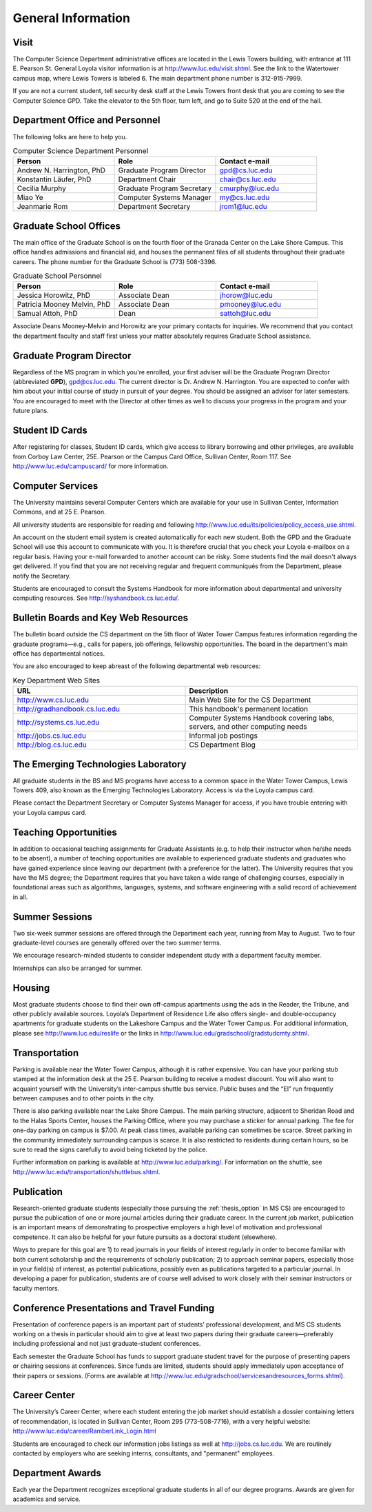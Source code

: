 General Information
=============================

.. index:: visit
   location of department
   
.. _visit:

Visit
-------

The Computer Science Department administrative offices are located in the
Lewis Towers building, with entrance at 
111 E. Pearson St.  General Loyola visitor information is at
http://www.luc.edu/visit.shtml.  See the link to the Watertower campus map,
where Lewis Towers is labeled 6.  
The main department phone number is 312-915-7999.

If you are not a current student, 
tell security desk staff at the Lewis Towers front desk
that you are coming to see the Computer Science GPD. 
Take the elevator to the 5th floor, turn left, 
and go to Suite 520 at the end of the hall.

.. index:: personnel

Department Office and Personnel
--------------------------------------

The following folks are here to help you.

.. csv-table:: Computer Science Department Personnel
   	:header: "Person", "Role", "Contact e-mail"
   	:widths: 15, 15, 15

   	"Andrew N. Harrington, PhD", "Graduate Program Director", "gpd@cs.luc.edu"
   	"Konstantin Läufer, PhD", "Department Chair", "chair@cs.luc.edu"
   	"Cecilia Murphy", "Graduate Program Secretary", "cmurphy@luc.edu"
   	"Miao Ye", "Computer Systems Manager", "my@cs.luc.edu"
   	"Jeanmarie Rom", "Department Secretary", "jrom1@luc.edu"


.. index:: graduate school offices

.. _graduate-school-offices:

Graduate School Offices
--------------------------------------

The main office of the Graduate School is on the fourth floor of the 
Granada Center on the Lake Shore Campus. 
This office handles admissions and financial aid, 
and houses the permanent files of all students throughout their graduate careers. 
The phone number for the Graduate School is (773) 508-3396. 


.. csv-table:: Graduate School Personnel
   	:header: "Person", "Role", "Contact e-mail"
   	:widths: 15, 15, 15

   	"Jessica Horowitz, PhD", "Associate Dean", "jhorow@luc.edu"
   	"Patricia Mooney Melvin, PhD", "Associate Dean", "pmooney@luc.edu"
   	"Samual Attoh, PhD", "Dean", "sattoh@luc.edu"


Associate Deans Mooney-Melvin and Horowitz 
are your primary contacts for inquiries. 
We recommend that you contact the department faculty and
staff first unless your matter absolutely requires Graduate School assistance.

.. index:: Graduate Program Director - GPD

Graduate Program Director
--------------------------

Regardless of the MS program in which you're enrolled, 
your first adviser will be the  Graduate Program Director (abbreviated **GPD**),
gpd@cs.luc.edu. 
The current director is Dr. Andrew N. Harrington. 
You are expected to confer with him about your initial course of study 
in pursuit of your degree. You should be assigned an advisor for later semesters.
You are encouraged to meet with the Director at other times as well to discuss 
your progress in the program and your future plans. 

..  need?
    .. index:: committee on graduate programs

    Committee on Graduate Programs
    --------------------------------------

    The Director is advised on all matters of policy, admissions, 
    and student status by the Committee on Graduate Programs.

    .. csv-table:: Graduate Advisory Committee
        :header: "Person", "Role", "Page"
        :widths: 15, 15, 15

        "Andrew N. Harrington", "Associate Professor, Graduate Program Director", "http://anh.cs.luc.edu/"
        "George K. Thiruvathukal", "Professor, Past Graduate Program Director", "http://gkt.cs.luc.edu/"
        "Peter L. Dordal", "Associate Professor, Past Graduate Program Director", "http://pld.cs.luc.edu/"
    

    The faculty members of the Committee also serve as jury for various departmental awards.

.. index:: ID cards

Student ID Cards
--------------------------------------

After registering for classes, Student ID cards, which give access to library borrowing and other privileges, 
are available from Corboy Law Center, 25E. Pearson or the Campus Card Office, Sullivan Center, Room 117.
See http://www.luc.edu/campuscard/ for more information.

.. index:: computer services

Computer Services
--------------------------------------

The University maintains several Computer Centers which are available 
for your use in Sullivan Center, Information Commons, and at 25 E. Pearson.

All university students are responsible for reading and following 
http://www.luc.edu/its/policies/policy_access_use.shtml. 

An account on the student email system is created automatically for each new student. 
Both the GPD and the Graduate School will use this account 
to communicate with you. It is therefore crucial that you check your Loyola e-mailbox 
on a regular basis. Having your e-mail forwarded to another account can be risky. 
Some students find the mail doesn't always get delivered. 
If you find that you are not receiving regular and frequent communiqués from the 
Department, please notify the Secretary.

Students are encouraged to consult the Systems Handbook for more information about 
departmental and university computing resources. See http://syshandbook.cs.luc.edu/.

.. index:: notification services

Bulletin Boards and Key Web Resources
--------------------------------------

The bulletin board outside the CS department on the 5th floor of Water Tower Campus 
features information regarding the graduate programs—e.g., 
calls for papers, job offerings, fellowship opportunities. 
The board in the department's main office has departmental notices.

You are also encouraged to keep abreast of the following departmental web resources:

.. csv-table:: Key Department Web Sites
   	:header: "URL", "Description"
   	:widths: 15, 15

   	"http://www.cs.luc.edu", "Main Web Site for the CS Department"
   	"http://gradhandbook.cs.luc.edu", "This handbook's permanent location"
   	"http://systems.cs.luc.edu", "Computer Systems Handbook covering labs, servers, and other computing needs"
   	"http://jobs.cs.luc.edu", "Informal job postings"
   	"http://blog.cs.luc.edu", "CS Department Blog"

.. index:: Emerging Technologies Laboratory - ETL

The Emerging Technologies Laboratory
--------------------------------------

All graduate students in the BS and MS programs have access to a common space 
in the Water Tower Campus, Lewis Towers 409, 
also known as the Emerging Technologies Laboratory. Access is via the Loyola campus card.

Please contact the Department Secretary or Computer Systems Manager for access, 
if you have trouble entering with your Loyola campus card.

.. index:: teaching opportunities

Teaching Opportunities
--------------------------------------

In addition to occasional teaching assignments for Graduate Assistants 
(e.g. to help their instructor when he/she needs to be absent), 
a number of teaching opportunities are available to experienced graduate students 
and graduates who have gained experience since leaving our department 
(with a preference for the latter). The University requires that you have the MS degree; 
the Department requires that you have taken a wide range of challenging courses, 
especially in foundational areas such as algorithms, languages, systems, 
and software engineering with a solid record of achievement in all. 

.. index:: summer sessions

Summer Sessions
--------------------------------------

Two six-week summer sessions are offered through the Department each year, 
running from May to August. Two to four graduate-level courses are generally 
offered over the two summer terms.

We encourage research-minded students to consider 
independent study with a department faculty member.

Internships can also be arranged for summer.

.. index:: housing
   apartments
   
Housing
--------------------------------------

Most graduate students choose to find their own off-campus apartments 
using the ads in the Reader, the Tribune, and other publicly available sources. 
Loyola’s Department of Residence Life also offers single- and double-occupancy 
apartments for graduate students on the Lakeshore Campus and the Water Tower Campus. 
For additional information, please see http://www.luc.edu/reslife or the links in
http://www.luc.edu/gradschool/gradstudcmty.shtml.

.. index:: transportation

Transportation
--------------------------------------

Parking is available near the Water Tower Campus, although it is rather expensive. 
You can have your parking stub stamped at the information desk 
at the 25 E. Pearson building to receive a modest discount. 
You will also want to acquaint yourself with the 
University’s inter-campus shuttle bus service. 
Public buses and the “El” run frequently between campuses and to other points in the city.

There is also parking available near the Lake Shore Campus.
The main parking structure, adjacent to Sheridan Road and to the Halas Sports Center, 
houses the Parking Office, where you may purchase a sticker for annual parking. 
The fee for one-day parking on campus is $7.00. 
At peak class times, available parking can sometimes be scarce. 
Street parking in the community immediately surrounding campus is scarce. 
It is also restricted to residents during certain hours, 
so be sure to read the signs carefully to avoid being ticketed by the police.

Further information on parking is available at http://www.luc.edu/parking/.
For information on the shuttle, see http://www.luc.edu/transportation/shuttlebus.shtml.

.. index:: publication

Publication
--------------------------------------

Research-oriented graduate students (especially those pursuing the :ref:`thesis_option` 
in MS CS) are encouraged to pursue the publication of one or more journal articles 
during their graduate career. In the current job market, publication is an 
important means of demonstrating to prospective employers a high level of motivation 
and professional competence. 
It can also be helpful for your future pursuits as a doctoral student (elsewhere).

Ways to prepare for this goal are 1) to read journals in your fields of interest 
regularly in order to become familiar with both current scholarship 
and the requirements of scholarly publication; 
2) to approach seminar papers, especially those in your field(s) of interest, 
as potential publications, possibly even as publications targeted to a particular journal. 
In developing a paper for publication, students are of course well advised to work 
closely with their seminar instructors or faculty mentors. 

.. index:: conference presentations
   travel funding
   
Conference Presentations and Travel Funding
-----------------------------------------------

Presentation of conference papers is an important part of students’ professional 
development, and MS CS students working on a thesis in particular should aim to give at 
least two papers during their graduate careers—preferably including professional 
and not just graduate-student conferences.

Each semester the Graduate School has funds to support graduate student 
travel for the purpose of presenting papers or chairing sessions at conferences. 
Since funds are limited, students should apply immediately upon acceptance of their 
papers or sessions. 
(Forms are available at http://www.luc.edu/gradschool/servicesandresources_forms.shtml).

.. index:: Career Center

Career Center
--------------------------------------

The University’s Career Center, where each student entering the job market 
should establish a dossier containing letters of recommendation, 
is located in Sullivan Center, Room 295 (773-508-7716), 
with a very helpful website: http://www.luc.edu/career/RamberLink_Login.html

Students are encouraged to check our information jobs listings as well at 
http://jobs.cs.luc.edu. We are routinely contacted by employers who are 
seeking interns, consultants, and "permanent" employees.

.. index:: awards

Department Awards
--------------------------------------

Each year the Department recognizes exceptional graduate students in all of 
our degree programs. Awards are given for academics and service. 

.. todo::

   Want to add some text here about the various awards and past recipients thereof.



